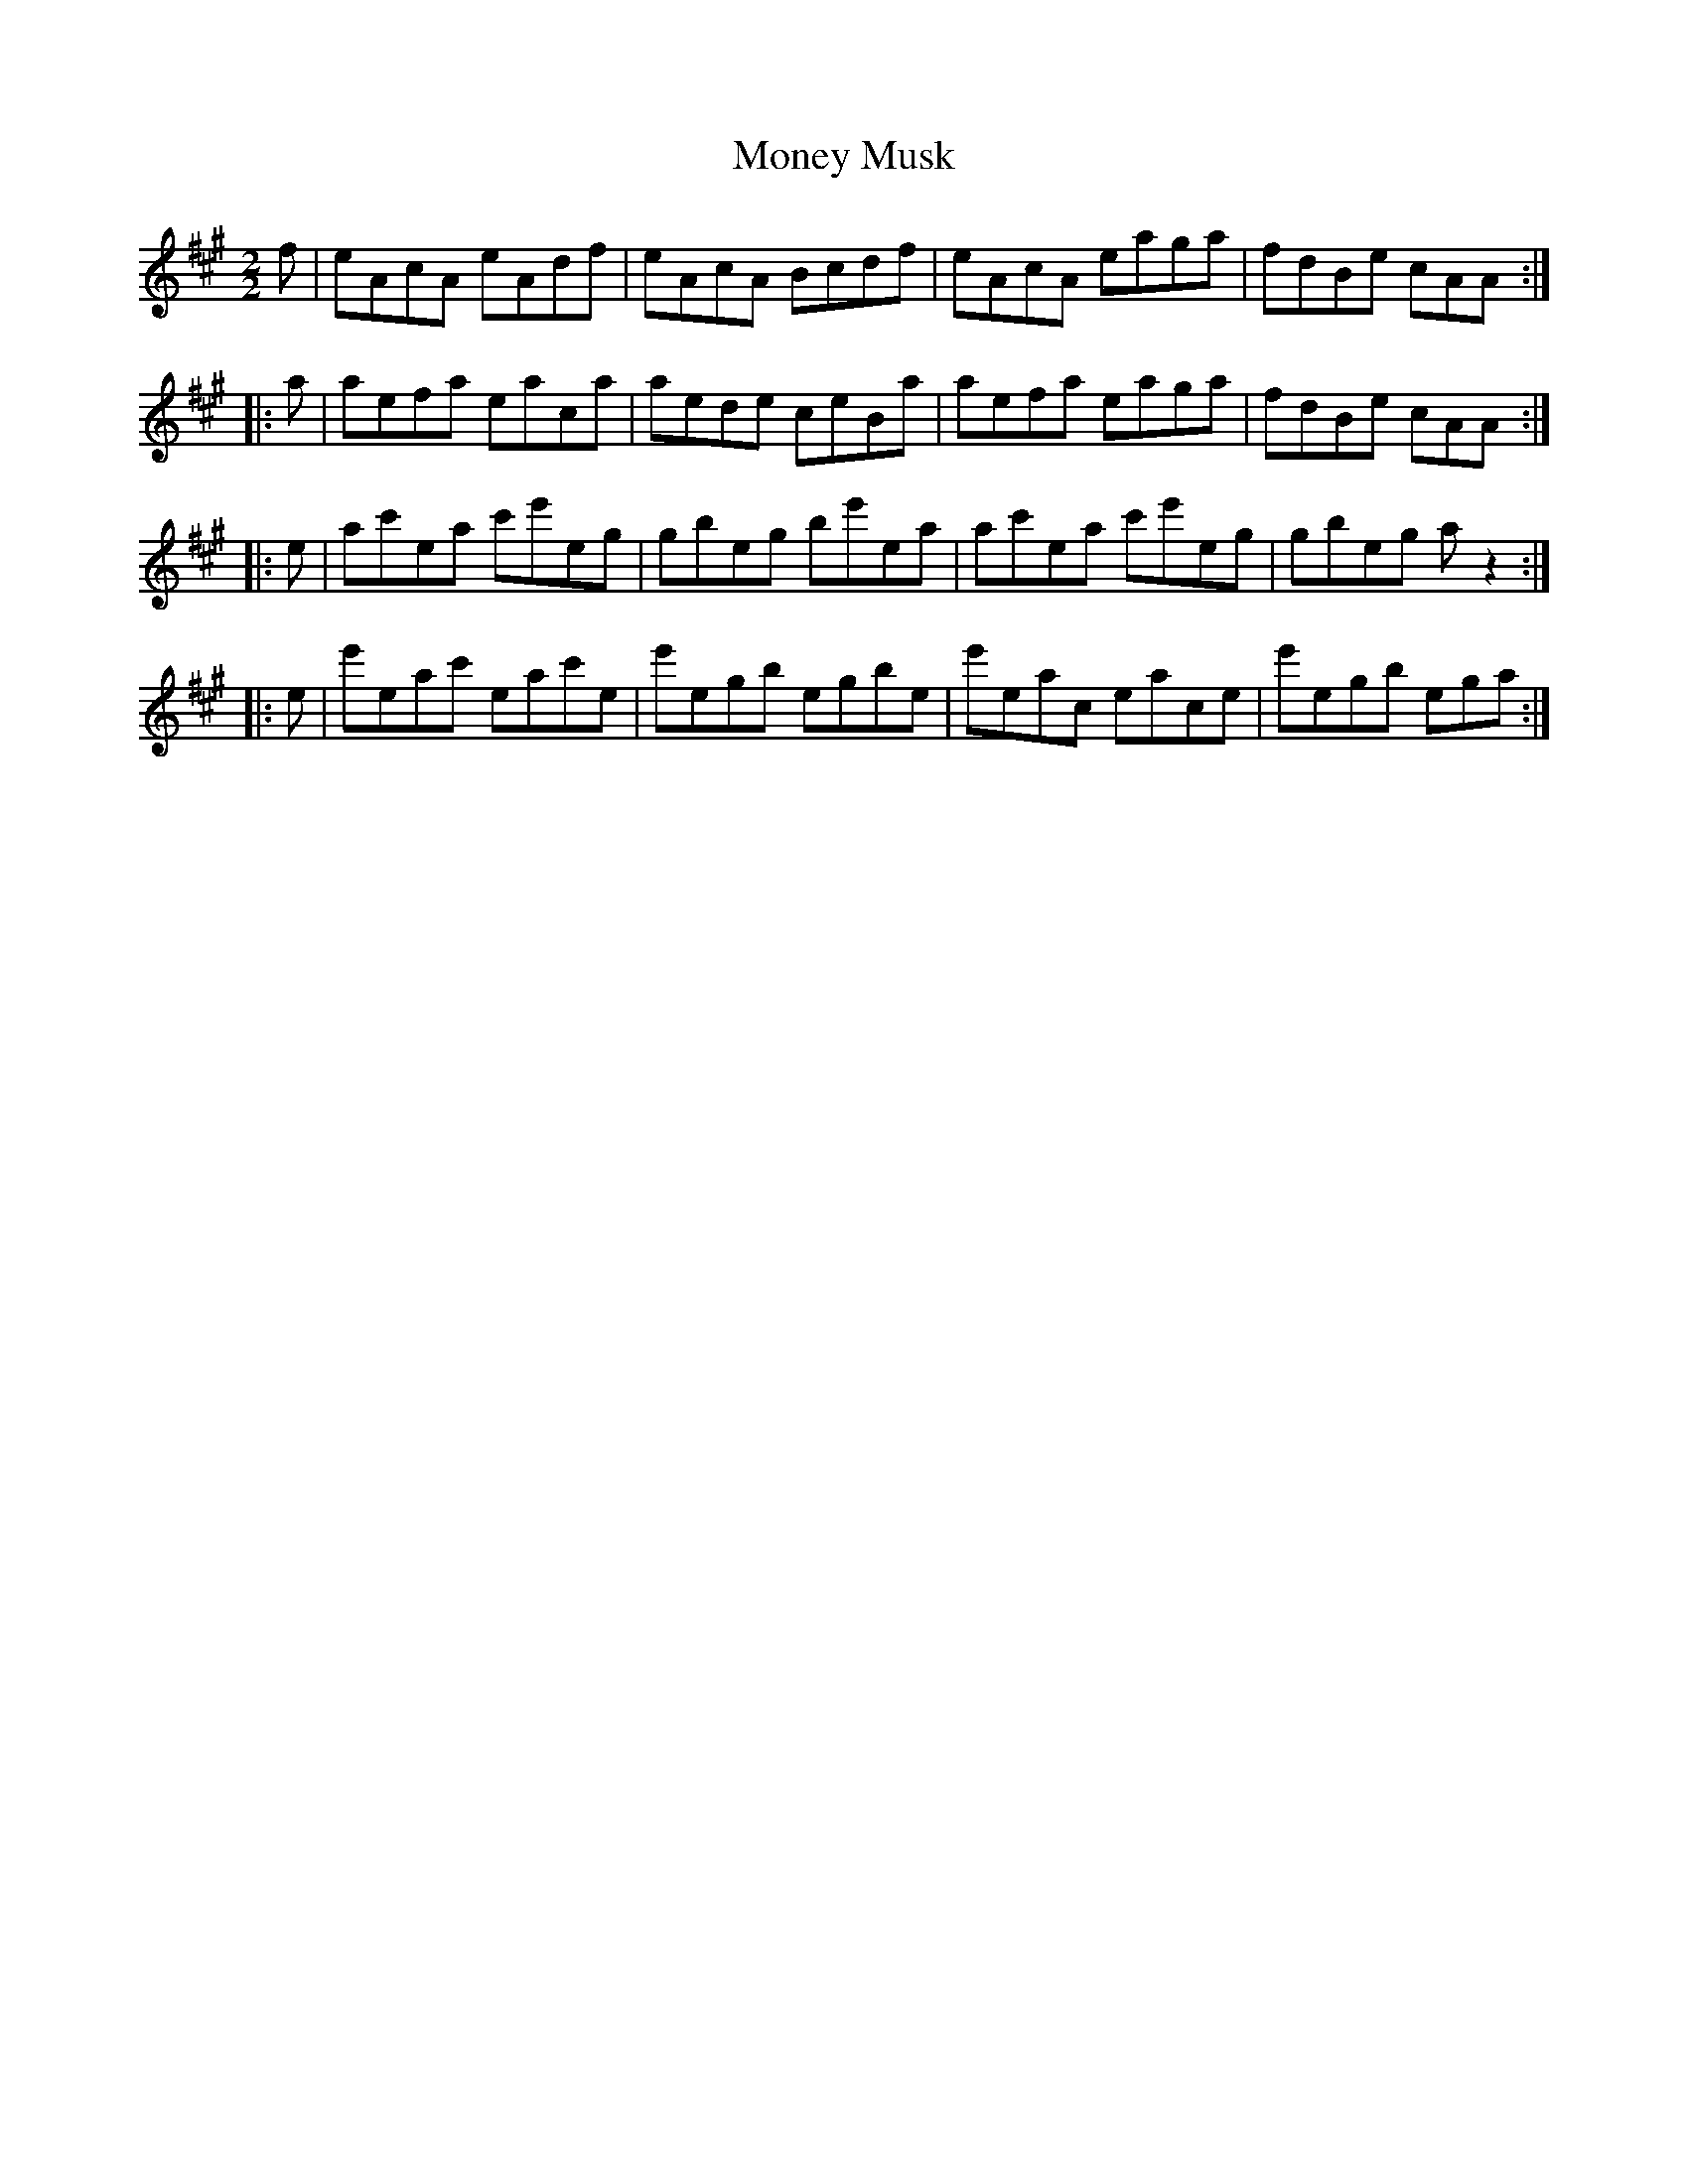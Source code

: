 X:293
T:Money Musk
S:Jean Duval
Z:robin.beech@mcgill.ca
M:2/2
L:1/8
K:A
f | eAcA eAdf | eAcA Bcdf | eAcA eaga | fdBe cAA ::
a | aefa eaca | aede ceBa | aefa eaga | fdBe cAA ::
e | ac'ea c'e'eg | gbeg be'ea | ac'ea c'e'eg | gbeg az2 ::
e | e'eac' eac'e | e'egb egbe | e'eac eace | e'egb ega :|
